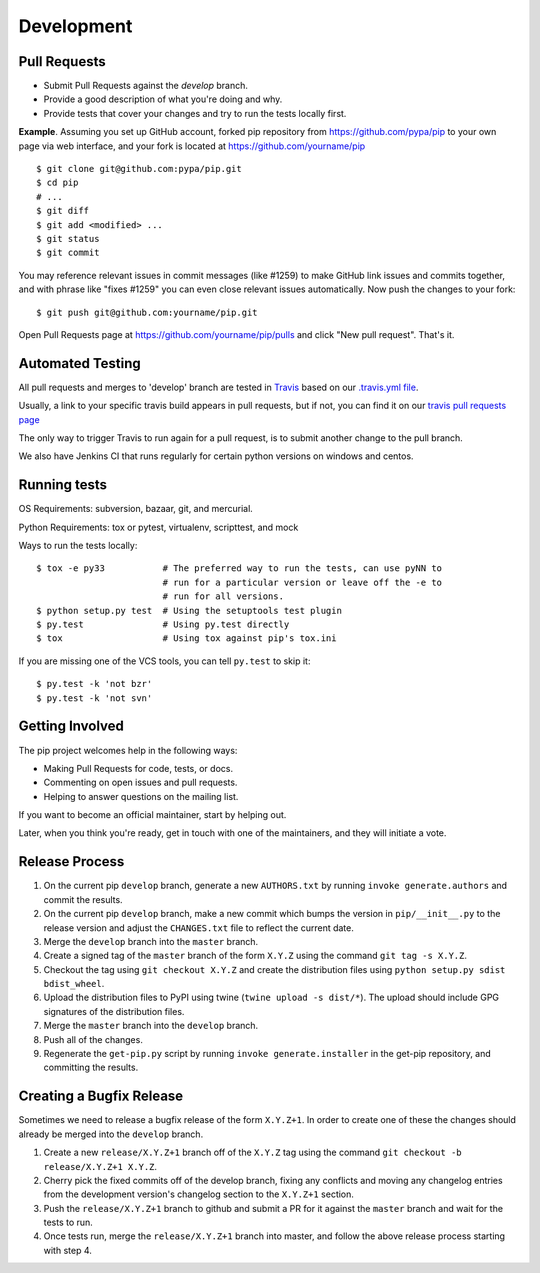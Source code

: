 ===========
Development
===========

Pull Requests
=============

- Submit Pull Requests against the `develop` branch.
- Provide a good description of what you're doing and why.
- Provide tests that cover your changes and try to run the tests locally first.

**Example**. Assuming you set up GitHub account, forked pip repository from
https://github.com/pypa/pip to your own page via web interface, and your
fork is located at https://github.com/yourname/pip

::

  $ git clone git@github.com:pypa/pip.git
  $ cd pip
  # ...
  $ git diff
  $ git add <modified> ...
  $ git status
  $ git commit

You may reference relevant issues in commit messages (like #1259) to
make GitHub link issues and commits together, and with phrase like
"fixes #1259" you can even close relevant issues automatically. Now
push the changes to your fork::

  $ git push git@github.com:yourname/pip.git

Open Pull Requests page at https://github.com/yourname/pip/pulls and
click "New pull request". That's it.


Automated Testing
=================

All pull requests and merges to 'develop' branch are tested in `Travis <https://travis-ci.org/>`_
based on our `.travis.yml file <https://github.com/pypa/pip/blob/develop/.travis.yml>`_.

Usually, a link to your specific travis build appears in pull requests, but if not,
you can find it on our `travis pull requests page <https://travis-ci.org/pypa/pip/pull_requests>`_

The only way to trigger Travis to run again for a pull request, is to submit another change to the pull branch.

We also have Jenkins CI that runs regularly for certain python versions on windows and centos.

Running tests
=============

OS Requirements: subversion, bazaar, git, and mercurial.

Python Requirements: tox or pytest, virtualenv, scripttest, and mock

Ways to run the tests locally:

::

 $ tox -e py33           # The preferred way to run the tests, can use pyNN to
                         # run for a particular version or leave off the -e to
                         # run for all versions.
 $ python setup.py test  # Using the setuptools test plugin
 $ py.test               # Using py.test directly
 $ tox                   # Using tox against pip's tox.ini

If you are missing one of the VCS tools, you can tell ``py.test`` to skip it:

::

 $ py.test -k 'not bzr'
 $ py.test -k 'not svn'


Getting Involved
================

The pip project welcomes help in the following ways:

- Making Pull Requests for code, tests, or docs.
- Commenting on open issues and pull requests.
- Helping to answer questions on the mailing list.

If you want to become an official maintainer, start by helping out.

Later, when you think you're ready, get in touch with one of the maintainers,
and they will initiate a vote.


Release Process
===============

1. On the current pip ``develop`` branch, generate a new ``AUTHORS.txt`` by
   running ``invoke generate.authors`` and commit the results.
2. On the current pip ``develop`` branch, make a new commit which bumps the
   version in ``pip/__init__.py`` to the release version and adjust the
   ``CHANGES.txt`` file to reflect the current date.
3. Merge the ``develop`` branch into the ``master`` branch.
4. Create a signed tag of the ``master`` branch of the form ``X.Y.Z`` using the
   command ``git tag -s X.Y.Z``.
5. Checkout the tag using ``git checkout X.Y.Z`` and create the distribution
   files using ``python setup.py sdist bdist_wheel``.
6. Upload the distribution files to PyPI using twine
   (``twine upload -s dist/*``). The upload should include GPG signatures of
   the distribution files.
7. Merge the ``master`` branch into the ``develop`` branch.
8. Push all of the changes.
9. Regenerate the ``get-pip.py`` script by running
   ``invoke generate.installer`` in the get-pip repository, and committing the
   results.


Creating a Bugfix Release
=========================

Sometimes we need to release a bugfix release of the form ``X.Y.Z+1``. In order
to create one of these the changes should already be merged into the
``develop`` branch.

1. Create a new ``release/X.Y.Z+1`` branch off of the ``X.Y.Z`` tag using the
   command ``git checkout -b release/X.Y.Z+1 X.Y.Z``.
2. Cherry pick the fixed commits off of the develop branch, fixing any
   conflicts and moving any changelog entries from the development version's
   changelog section to the ``X.Y.Z+1`` section.
3. Push the ``release/X.Y.Z+1`` branch to github and submit a PR for it against
   the ``master`` branch and wait for the tests to run.
4. Once tests run, merge the ``release/X.Y.Z+1`` branch into master, and follow
   the above release process starting with step 4.
